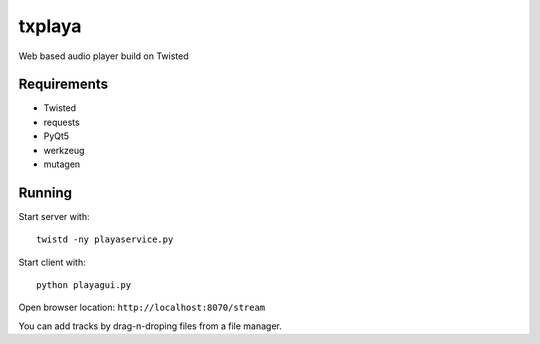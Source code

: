 txplaya
=======

Web based audio player build on Twisted


Requirements
------------

- Twisted
- requests
- PyQt5
- werkzeug
- mutagen


Running
-------

Start server with: ::

    twistd -ny playaservice.py

Start client with: ::

    python playagui.py

Open browser location: ``http://localhost:8070/stream``

You can add tracks by drag-n-droping files from a file manager.
